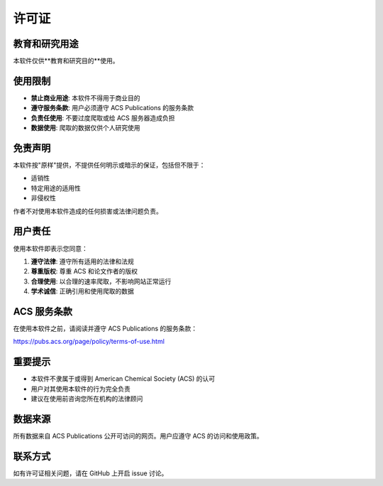 许可证
======

教育和研究用途
--------------

本软件仅供**教育和研究目的**使用。

使用限制
--------

* **禁止商业用途**: 本软件不得用于商业目的
* **遵守服务条款**: 用户必须遵守 ACS Publications 的服务条款
* **负责任使用**: 不要过度爬取或给 ACS 服务器造成负担
* **数据使用**: 爬取的数据仅供个人研究使用

免责声明
--------

本软件按"原样"提供，不提供任何明示或暗示的保证，包括但不限于：

* 适销性
* 特定用途的适用性
* 非侵权性

作者不对使用本软件造成的任何损害或法律问题负责。

用户责任
--------

使用本软件即表示您同意：

1. **遵守法律**: 遵守所有适用的法律和法规
2. **尊重版权**: 尊重 ACS 和论文作者的版权
3. **合理使用**: 以合理的速率爬取，不影响网站正常运行
4. **学术诚信**: 正确引用和使用爬取的数据

ACS 服务条款
------------

在使用本软件之前，请阅读并遵守 ACS Publications 的服务条款：

https://pubs.acs.org/page/policy/terms-of-use.html

重要提示
--------

* 本软件不隶属于或得到 American Chemical Society (ACS) 的认可
* 用户对其使用本软件的行为完全负责
* 建议在使用前咨询您所在机构的法律顾问

数据来源
--------

所有数据来自 ACS Publications 公开可访问的网页。用户应遵守 ACS 的访问和使用政策。

联系方式
--------

如有许可证相关问题，请在 GitHub 上开启 issue 讨论。

